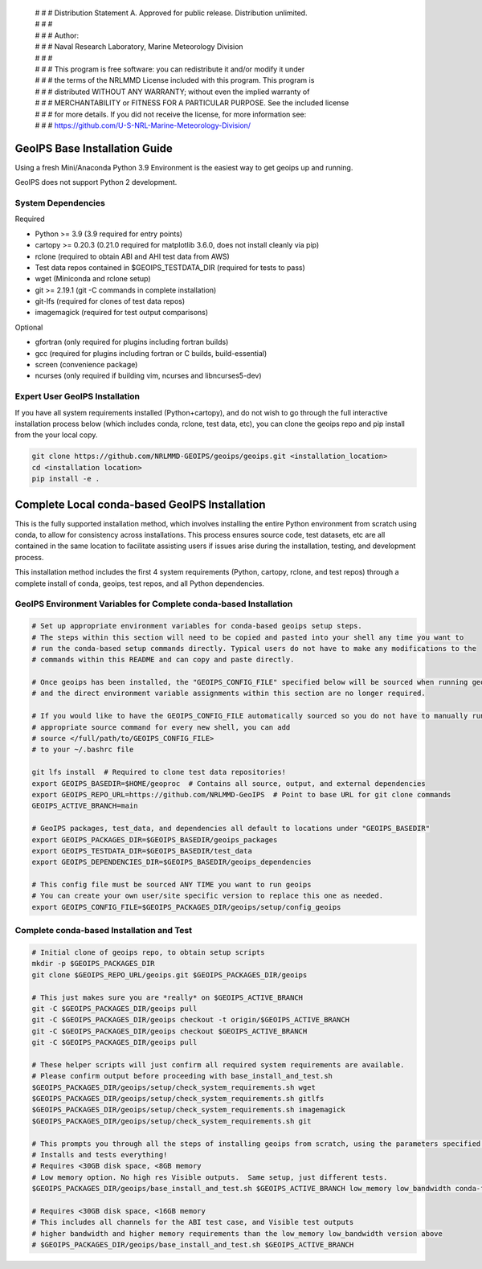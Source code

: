  | # # # Distribution Statement A. Approved for public release. Distribution unlimited.
 | # # #
 | # # # Author:
 | # # # Naval Research Laboratory, Marine Meteorology Division
 | # # #
 | # # # This program is free software: you can redistribute it and/or modify it under
 | # # # the terms of the NRLMMD License included with this program. This program is
 | # # # distributed WITHOUT ANY WARRANTY; without even the implied warranty of
 | # # # MERCHANTABILITY or FITNESS FOR A PARTICULAR PURPOSE. See the included license
 | # # # for more details. If you did not receive the license, for more information see:
 | # # # https://github.com/U-S-NRL-Marine-Meteorology-Division/

GeoIPS Base Installation Guide
==================================

Using a fresh Mini/Anaconda Python 3.9 Environment is the easiest way to get geoips up and running.

GeoIPS does not support Python 2 development.

System Dependencies
----------------------
Required

* Python >= 3.9 (3.9 required for entry points)
* cartopy >= 0.20.3 (0.21.0 required for matplotlib 3.6.0, does not install cleanly via pip)
* rclone (required to obtain ABI and AHI test data from AWS)
* Test data repos contained in $GEOIPS_TESTDATA_DIR (required for tests to pass)
* wget (Miniconda and rclone setup)
* git >= 2.19.1 (git -C commands in complete installation)
* git-lfs (required for clones of test data repos)
* imagemagick (required for test output comparisons)

Optional

* gfortran (only required for plugins including fortran builds)
* gcc (required for plugins including fortran or C builds, build-essential)
* screen (convenience package)
* ncurses (only required if building vim, ncurses and libncurses5-dev)

Expert User GeoIPS Installation
---------------------------------

If you have all system requirements installed (Python+cartopy), and do not wish to go through
the full interactive installation process below (which includes conda, rclone, test data, etc),
you can clone the geoips repo and pip install from the your local copy.

.. code:: bash

    git clone https://github.com/NRLMMD-GEOIPS/geoips/geoips.git <installation_location> 
    cd <installation location>
    pip install -e .

Complete Local conda-based GeoIPS Installation
================================================
This is the fully supported installation method, which involves installing the entire Python environment
from scratch using conda, to allow for consistency across installations.  This process ensures source code,
test datasets, etc are all contained in the same location to facilitate assisting users if issues arise
during the installation, testing, and development process.

This installation method includes the first 4 system requirements (Python, cartopy, rclone, and test repos)
through a complete install of conda, geoips, test repos, and all Python dependencies.

GeoIPS Environment Variables for Complete conda-based Installation
--------------------------------------------------------------------

.. code:: bash

    # Set up appropriate environment variables for conda-based geoips setup steps.
    # The steps within this section will need to be copied and pasted into your shell any time you want to
    # run the conda-based setup commands directly. Typical users do not have to make any modifications to the
    # commands within this README and can copy and paste directly.

    # Once geoips has been installed, the "GEOIPS_CONFIG_FILE" specified below will be sourced when running geoips,
    # and the direct environment variable assignments within this section are no longer required.

    # If you would like to have the GEOIPS_CONFIG_FILE automatically sourced so you do not have to manually run the 
    # appropriate source command for every new shell, you can add 
    # source </full/path/to/GEOIPS_CONFIG_FILE>
    # to your ~/.bashrc file

    git lfs install  # Required to clone test data repositories!
    export GEOIPS_BASEDIR=$HOME/geoproc  # Contains all source, output, and external dependencies
    export GEOIPS_REPO_URL=https://github.com/NRLMMD-GeoIPS  # Point to base URL for git clone commands
    GEOIPS_ACTIVE_BRANCH=main

    # GeoIPS packages, test_data, and dependencies all default to locations under "GEOIPS_BASEDIR"
    export GEOIPS_PACKAGES_DIR=$GEOIPS_BASEDIR/geoips_packages
    export GEOIPS_TESTDATA_DIR=$GEOIPS_BASEDIR/test_data
    export GEOIPS_DEPENDENCIES_DIR=$GEOIPS_BASEDIR/geoips_dependencies

    # This config file must be sourced ANY TIME you want to run geoips
    # You can create your own user/site specific version to replace this one as needed.
    export GEOIPS_CONFIG_FILE=$GEOIPS_PACKAGES_DIR/geoips/setup/config_geoips

Complete conda-based Installation and Test
----------------------------------------------

.. code:: bash

    # Initial clone of geoips repo, to obtain setup scripts
    mkdir -p $GEOIPS_PACKAGES_DIR
    git clone $GEOIPS_REPO_URL/geoips.git $GEOIPS_PACKAGES_DIR/geoips
    
    # This just makes sure you are *really* on $GEOIPS_ACTIVE_BRANCH
    git -C $GEOIPS_PACKAGES_DIR/geoips pull
    git -C $GEOIPS_PACKAGES_DIR/geoips checkout -t origin/$GEOIPS_ACTIVE_BRANCH
    git -C $GEOIPS_PACKAGES_DIR/geoips checkout $GEOIPS_ACTIVE_BRANCH
    git -C $GEOIPS_PACKAGES_DIR/geoips pull

    # These helper scripts will just confirm all required system requirements are available.
    # Please confirm output before proceeding with base_install_and_test.sh
    $GEOIPS_PACKAGES_DIR/geoips/setup/check_system_requirements.sh wget
    $GEOIPS_PACKAGES_DIR/geoips/setup/check_system_requirements.sh gitlfs
    $GEOIPS_PACKAGES_DIR/geoips/setup/check_system_requirements.sh imagemagick
    $GEOIPS_PACKAGES_DIR/geoips/setup/check_system_requirements.sh git

    # This prompts you through all the steps of installing geoips from scratch, using the parameters specified above
    # Installs and tests everything!
    # Requires <30GB disk space, <8GB memory
    # Low memory option. No high res Visible outputs.  Same setup, just different tests.
    $GEOIPS_PACKAGES_DIR/geoips/base_install_and_test.sh $GEOIPS_ACTIVE_BRANCH low_memory low_bandwidth conda-forge

    # Requires <30GB disk space, <16GB memory
    # This includes all channels for the ABI test case, and Visible test outputs
    # higher bandwidth and higher memory requirements than the low_memory low_bandwidth version above
    # $GEOIPS_PACKAGES_DIR/geoips/base_install_and_test.sh $GEOIPS_ACTIVE_BRANCH
